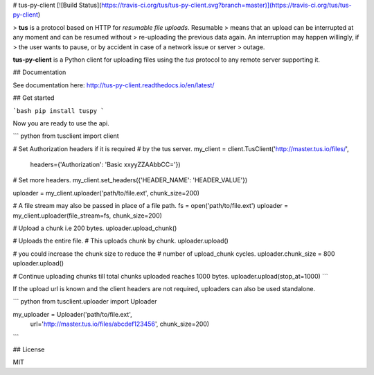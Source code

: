 # tus-py-client [![Build Status](https://travis-ci.org/tus/tus-py-client.svg?branch=master)](https://travis-ci.org/tus/tus-py-client)

> **tus** is a protocol based on HTTP for *resumable file uploads*. Resumable
> means that an upload can be interrupted at any moment and can be resumed without
> re-uploading the previous data again. An interruption may happen willingly, if
> the user wants to pause, or by accident in case of a network issue or server
> outage.

**tus-py-client** is a Python client for uploading files using the *tus* protocol to any remote server supporting it.

## Documentation

See documentation here: http://tus-py-client.readthedocs.io/en/latest/

## Get started

```bash
pip install tuspy
```

Now you are ready to use the api.

``` python
from tusclient import client

# Set Authorization headers if it is required
# by the tus server.
my_client = client.TusClient('http://master.tus.io/files/',
                              headers={'Authorization': 'Basic xxyyZZAAbbCC='})

# Set more headers.
my_client.set_headers({'HEADER_NAME': 'HEADER_VALUE'})

uploader = my_client.uploader('path/to/file.ext', chunk_size=200)

# A file stream may also be passed in place of a file path.
fs = open('path/to/file.ext')
uploader = my_client.uploader(file_stream=fs, chunk_size=200)

# Upload a chunk i.e 200 bytes.
uploader.upload_chunk()

# Uploads the entire file.
# This uploads chunk by chunk.
uploader.upload()

# you could increase the chunk size to reduce the
# number of upload_chunk cycles.
uploader.chunk_size = 800
uploader.upload()

# Continue uploading chunks till total chunks uploaded reaches 1000 bytes.
uploader.upload(stop_at=1000)
```

If the upload url is known and the client headers are not required, uploaders can also be used standalone.

``` python
from tusclient.uploader import Uploader

my_uploader = Uploader('path/to/file.ext',
                       url='http://master.tus.io/files/abcdef123456',
                       chunk_size=200)
```

## License

MIT


